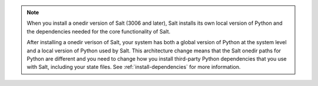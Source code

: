.. Note::

   When you install a onedir version of Salt (3006 and later), Salt installs its
   own local version of Python and the dependencies needed for the core
   functionality of Salt.

   After installing a onedir verison of Salt, your system has both a global
   version of Python at the system level and a local version of Python used by
   Salt. This architecture change means that the Salt onedir paths for Python
   are different and you need to change how you install third-party Python
   dependencies that you use with Salt, including your state files. See
   :ref:`install-dependencies` for more information.
